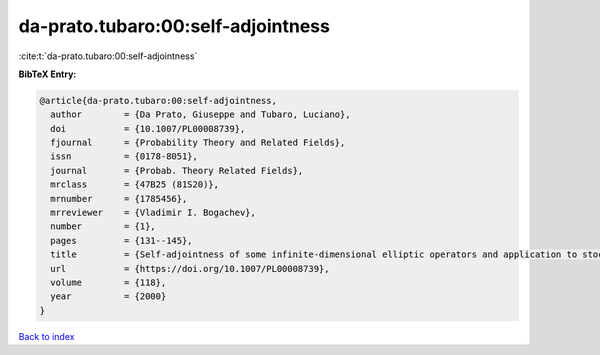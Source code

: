da-prato.tubaro:00:self-adjointness
===================================

:cite:t:`da-prato.tubaro:00:self-adjointness`

**BibTeX Entry:**

.. code-block:: bibtex

   @article{da-prato.tubaro:00:self-adjointness,
     author        = {Da Prato, Giuseppe and Tubaro, Luciano},
     doi           = {10.1007/PL00008739},
     fjournal      = {Probability Theory and Related Fields},
     issn          = {0178-8051},
     journal       = {Probab. Theory Related Fields},
     mrclass       = {47B25 (81S20)},
     mrnumber      = {1785456},
     mrreviewer    = {Vladimir I. Bogachev},
     number        = {1},
     pages         = {131--145},
     title         = {Self-adjointness of some infinite-dimensional elliptic operators and application to stochastic quantization},
     url           = {https://doi.org/10.1007/PL00008739},
     volume        = {118},
     year          = {2000}
   }

`Back to index <../By-Cite-Keys.html>`_
